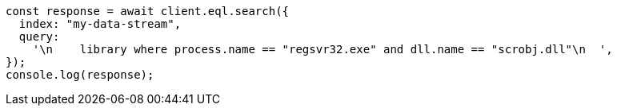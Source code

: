 // This file is autogenerated, DO NOT EDIT
// Use `node scripts/generate-docs-examples.js` to generate the docs examples

[source, js]
----
const response = await client.eql.search({
  index: "my-data-stream",
  query:
    '\n    library where process.name == "regsvr32.exe" and dll.name == "scrobj.dll"\n  ',
});
console.log(response);
----
